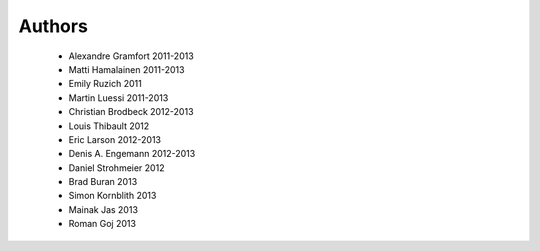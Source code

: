 .. -*- mode: rst -*-

Authors
=======

  * Alexandre Gramfort 2011-2013
  * Matti Hamalainen 2011-2013
  * Emily Ruzich 2011
  * Martin Luessi 2011-2013
  * Christian Brodbeck 2012-2013
  * Louis Thibault 2012
  * Eric Larson 2012-2013
  * Denis A. Engemann 2012-2013
  * Daniel Strohmeier 2012
  * Brad Buran 2013
  * Simon Kornblith 2013
  * Mainak Jas 2013
  * Roman Goj 2013
